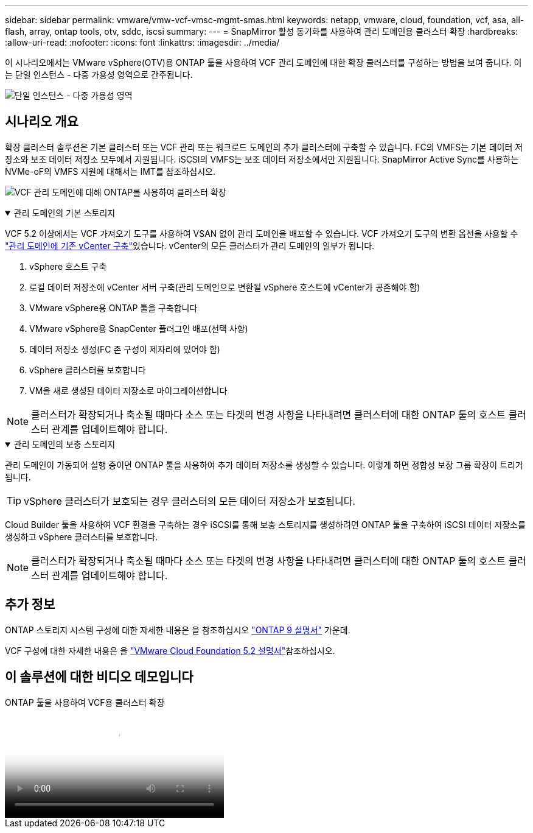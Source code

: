 ---
sidebar: sidebar 
permalink: vmware/vmw-vcf-vmsc-mgmt-smas.html 
keywords: netapp, vmware, cloud, foundation, vcf, asa, all-flash, array, ontap tools, otv, sddc, iscsi 
summary:  
---
= SnapMirror 활성 동기화를 사용하여 관리 도메인용 클러스터 확장
:hardbreaks:
:allow-uri-read: 
:nofooter: 
:icons: font
:linkattrs: 
:imagesdir: ../media/


[role="lead"]
이 시나리오에서는 VMware vSphere(OTV)용 ONTAP 툴을 사용하여 VCF 관리 도메인에 대한 확장 클러스터를 구성하는 방법을 보여 줍니다. 이는 단일 인스턴스 - 다중 가용성 영역으로 간주됩니다.

image:vmware_vcf_asa_mgmt_stretchcluster_image01.jpg["단일 인스턴스 - 다중 가용성 영역"]



== 시나리오 개요

확장 클러스터 솔루션은 기본 클러스터 또는 VCF 관리 또는 워크로드 도메인의 추가 클러스터에 구축할 수 있습니다. FC의 VMFS는 기본 데이터 저장소와 보조 데이터 저장소 모두에서 지원됩니다. iSCSI의 VMFS는 보조 데이터 저장소에서만 지원됩니다. SnapMirror Active Sync를 사용하는 NVMe-oF의 VMFS 지원에 대해서는 IMT를 참조하십시오.

image:vmware_vcf_asa_mgmt_stretchcluster_image02.jpg["VCF 관리 도메인에 대해 ONTAP를 사용하여 클러스터 확장"]

.관리 도메인의 기본 스토리지
[%collapsible%open]
====
VCF 5.2 이상에서는 VCF 가져오기 도구를 사용하여 VSAN 없이 관리 도메인을 배포할 수 있습니다. VCF 가져오기 도구의 변환 옵션을 사용할 수 link:vmw-vcf-mgmt-fc.html["관리 도메인에 기존 vCenter 구축"]있습니다. vCenter의 모든 클러스터가 관리 도메인의 일부가 됩니다.

. vSphere 호스트 구축
. 로컬 데이터 저장소에 vCenter 서버 구축(관리 도메인으로 변환될 vSphere 호스트에 vCenter가 공존해야 함)
. VMware vSphere용 ONTAP 툴을 구축합니다
. VMware vSphere용 SnapCenter 플러그인 배포(선택 사항)
. 데이터 저장소 생성(FC 존 구성이 제자리에 있어야 함)
. vSphere 클러스터를 보호합니다
. VM을 새로 생성된 데이터 저장소로 마이그레이션합니다



NOTE: 클러스터가 확장되거나 축소될 때마다 소스 또는 타겟의 변경 사항을 나타내려면 클러스터에 대한 ONTAP 툴의 호스트 클러스터 관계를 업데이트해야 합니다.

====
.관리 도메인의 보충 스토리지
[%collapsible%open]
====
관리 도메인이 가동되어 실행 중이면 ONTAP 툴을 사용하여 추가 데이터 저장소를 생성할 수 있습니다. 이렇게 하면 정합성 보장 그룹 확장이 트리거됩니다.


TIP: vSphere 클러스터가 보호되는 경우 클러스터의 모든 데이터 저장소가 보호됩니다.

Cloud Builder 툴을 사용하여 VCF 환경을 구축하는 경우 iSCSI를 통해 보충 스토리지를 생성하려면 ONTAP 툴을 구축하여 iSCSI 데이터 저장소를 생성하고 vSphere 클러스터를 보호합니다.


NOTE: 클러스터가 확장되거나 축소될 때마다 소스 또는 타겟의 변경 사항을 나타내려면 클러스터에 대한 ONTAP 툴의 호스트 클러스터 관계를 업데이트해야 합니다.

====


== 추가 정보

ONTAP 스토리지 시스템 구성에 대한 자세한 내용은 을 참조하십시오 link:https://docs.netapp.com/us-en/ontap["ONTAP 9 설명서"] 가운데.

VCF 구성에 대한 자세한 내용은 을 link:https://techdocs.broadcom.com/us/en/vmware-cis/vcf/vcf-5-2-and-earlier/5-2.html["VMware Cloud Foundation 5.2 설명서"]참조하십시오.



== 이 솔루션에 대한 비디오 데모입니다

.ONTAP 툴을 사용하여 VCF용 클러스터 확장
video::569a91a9-2679-4414-b6dc-b25d00ff0c5a[panopto,width=360]